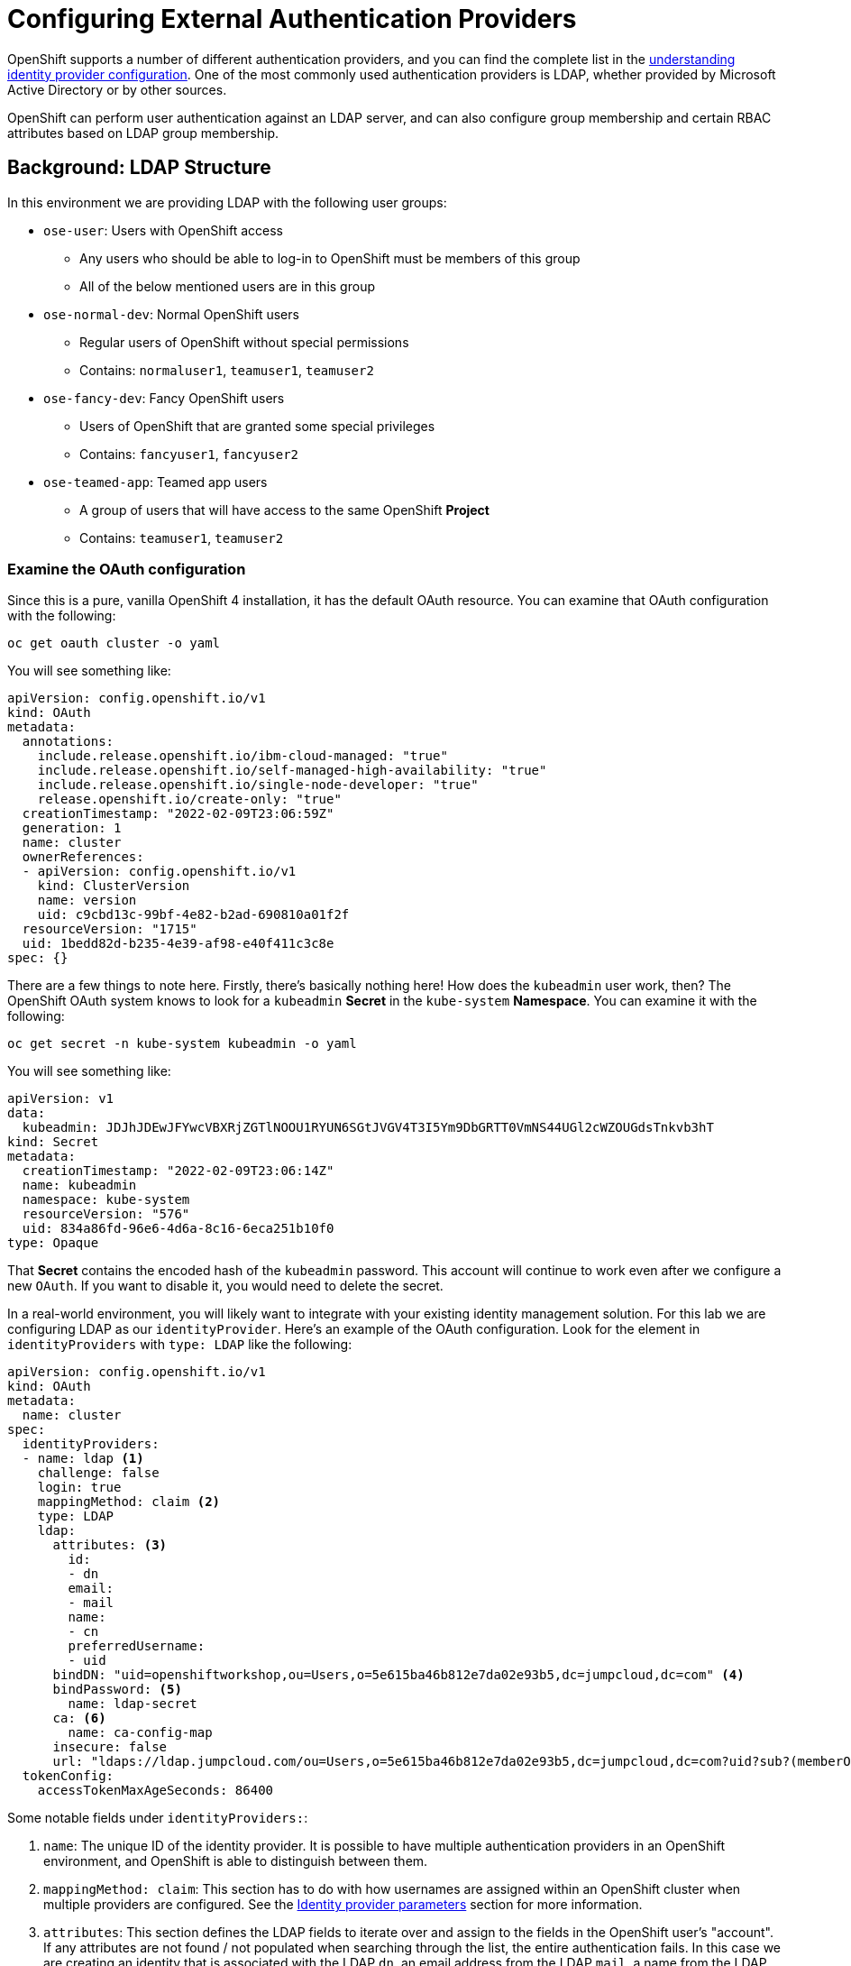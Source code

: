 = Configuring External Authentication Providers

OpenShift supports a number of different authentication providers, and you can
find the complete list in the
link:https://docs.openshift.com/container-platform/4.9/authentication/understanding-identity-provider.html[understanding
identity provider configuration]. One of the most commonly used authentication
providers is LDAP, whether provided by Microsoft Active Directory or by other
sources.

OpenShift can perform user authentication against an LDAP server, and can also
configure group membership and certain RBAC attributes based on LDAP group
membership.

== Background: LDAP Structure

In this environment we are providing LDAP with the following user groups:

* `ose-user`: Users with OpenShift access
** Any users who should be able to log-in to OpenShift must be members of this
group
** All of the below mentioned users are in this group
* `ose-normal-dev`: Normal OpenShift users
** Regular users of OpenShift without special permissions
** Contains: `normaluser1`, `teamuser1`, `teamuser2`
* `ose-fancy-dev`: Fancy OpenShift users
** Users of OpenShift that are granted some special privileges
** Contains: `fancyuser1`, `fancyuser2`
* `ose-teamed-app`: Teamed app users
** A group of users that will have access to the same OpenShift *Project*
** Contains: `teamuser1`, `teamuser2`

=== Examine the OAuth configuration
Since this is a pure, vanilla OpenShift 4 installation, it has the default OAuth resource. You can examine that OAuth configuration with the following:

[source,bash,role="execute"]
----
oc get oauth cluster -o yaml
----

You will see something like:

[source,yaml]
----
apiVersion: config.openshift.io/v1
kind: OAuth
metadata:
  annotations:
    include.release.openshift.io/ibm-cloud-managed: "true"
    include.release.openshift.io/self-managed-high-availability: "true"
    include.release.openshift.io/single-node-developer: "true"
    release.openshift.io/create-only: "true"
  creationTimestamp: "2022-02-09T23:06:59Z"
  generation: 1
  name: cluster
  ownerReferences:
  - apiVersion: config.openshift.io/v1
    kind: ClusterVersion
    name: version
    uid: c9cbd13c-99bf-4e82-b2ad-690810a01f2f
  resourceVersion: "1715"
  uid: 1bedd82d-b235-4e39-af98-e40f411c3c8e
spec: {}
----

There are a few things to note here. Firstly, there's basically nothing here!
How does the `kubeadmin` user work, then? The OpenShift OAuth system knows to
look for a `kubeadmin` *Secret* in the `kube-system` *Namespace*. You can
examine it with the following:

[source,bash,role="execute"]
----
oc get secret -n kube-system kubeadmin -o yaml
----

You will see something like:

[source,yaml]
----
apiVersion: v1
data:
  kubeadmin: JDJhJDEwJFYwcVBXRjZGTlNOOU1RYUN6SGtJVGV4T3I5Ym9DbGRTT0VmNS44UGl2cWZOUGdsTnkvb3hT
kind: Secret
metadata:
  creationTimestamp: "2022-02-09T23:06:14Z"
  name: kubeadmin
  namespace: kube-system
  resourceVersion: "576"
  uid: 834a86fd-96e6-4d6a-8c16-6eca251b10f0
type: Opaque
----

That *Secret* contains the encoded hash of the `kubeadmin` password. This
account will continue to work even after we configure a new `OAuth`. If you
want to disable it, you would need to delete the secret.

In a real-world environment, you will likely want to integrate with your
existing identity management solution. For this lab we are configuring LDAP
as our `identityProvider`. Here's an example of the OAuth configuration. Look
for the element in `identityProviders` with `type: LDAP` like the following:

[source,yaml]
----
apiVersion: config.openshift.io/v1
kind: OAuth
metadata:
  name: cluster
spec:
  identityProviders:
  - name: ldap <1>
    challenge: false
    login: true
    mappingMethod: claim <2>
    type: LDAP
    ldap:
      attributes: <3>
        id:
        - dn
        email:
        - mail
        name:
        - cn
        preferredUsername:
        - uid
      bindDN: "uid=openshiftworkshop,ou=Users,o=5e615ba46b812e7da02e93b5,dc=jumpcloud,dc=com" <4>
      bindPassword: <5>
        name: ldap-secret
      ca: <6>
        name: ca-config-map
      insecure: false
      url: "ldaps://ldap.jumpcloud.com/ou=Users,o=5e615ba46b812e7da02e93b5,dc=jumpcloud,dc=com?uid?sub?(memberOf=cn=ose-user,ou=Users,o=5e615ba46b812e7da02e93b5,dc=jumpcloud,dc=com)" <7>
  tokenConfig:
    accessTokenMaxAgeSeconds: 86400
----

Some notable fields under `identityProviders:`:

<1> `name`: The unique ID of the identity provider. It is possible to have
multiple authentication providers in an OpenShift environment, and OpenShift is
able to distinguish between them.

<2> `mappingMethod: claim`: This section has to do with how usernames are
assigned within an OpenShift cluster when multiple providers are configured. See
the
link:https://docs.openshift.com/container-platform/4.9/authentication/understanding-identity-provider.html#identity-provider-parameters_understanding-identity-provider[Identity provider parameters] section for more information.

<3> `attributes`: This section defines the LDAP fields to iterate over and
assign to the fields in the OpenShift user's "account". If any attributes are
not found / not populated when searching through the list, the entire
authentication fails. In this case we are creating an identity that is
associated with the LDAP `dn`, an email address from the LDAP `mail`, a name from
the LDAP `cn`, and a username from the LDAP `uid`.

<4> `bindDN`: When searching LDAP, bind to the server as this user.

<5> `bindPassword`: Reference to the Secret that has the password to use when binding for searching.

<6> `ca`: Reference to the ConfigMap that contains the CA certificate to use for
validating the SSL certificate of the LDAP server.

<7> `url`: Identifies the LDAP server and the search to perform.

For more information on the specific details of LDAP authentication in
OpenShift you can refer to the
link:https://docs.openshift.com/container-platform/4.9/authentication/identity_providers/configuring-ldap-identity-provider.html[Configuring
an LDAP identity provider^] documentation.

To setup the LDAP identity provider we must:

1. Create a `Secret` with the bind password.
2. Create a `ConfigMap` with the CA certificate.
3. Update the `cluster` `OAuth` object with the LDAP identity provider.

As the `kubeadmin` user apply the OAuth configuration with `oc`.

[source,bash,role="execute"]
----
oc login -u kubeadmin -p %KUBEADMIN_PASSWORD%
----

This command will create a Kubernetes secret named "ldap-secret" in the "openshift-config" namespace with a single data item. The data item is named "bindPassword" and its value is set to "b1ndP^ssword"

[source,bash,role="execute"]
----
oc create secret generic ldap-secret --from-literal=bindPassword=b1ndP^ssword -n openshift-config
----

Download the certificate and save it to the file 'ca.crt' with this command:

[source,bash,role="execute"]
----
wget https://certs.godaddy.com/repository/gd-class2-root.crt -O madopssupport/ca.crt
----

----
If you see `Unable to establish SSL connection.` please click the above command again before proceeding.
----

Click this command to create a new ConfigMap named ca-config-map in the openshift-config namespace. The ConfigMap is populated with the contents of the file madopssupport/ca.crt. It then applies the file.

[source,bash,role="execute"]
----
oc create configmap ca-config-map --from-file=madopssupport/ca.crt -n openshift-config
oc apply -f madopssupport/oauth-cluster.yaml
----

[NOTE]
====
We use `apply` because there is an existing `OAuth` object. If you used
`create` you would get an outright error that the object already exists. You
still get a warning, but that's OK.
====

This will trigger a redployment of the oAuth Operator. You can monitor the rollout with the following command.


[source,bash,role="execute"]
----
oc rollout status deployment/oauth-openshift -n openshift-authentication
----

=== Syncing LDAP Groups to OpenShift Groups
In OpenShift, groups can be used to manage users and control permissions for
multiple users at once. There is a section in the documentation on how to
link:https://docs.openshift.com/container-platform/4.9/authentication/ldap-syncing.html[sync
groups with LDAP^]. Syncing groups involves running a program called `groupsync`
when logged into OpenShift as a user with `cluster-admin` privileges, and using
a configuration file that tells OpenShift what to do with the users it finds in
the various groups.

We have provided a `groupsync` configuration file for you:

View configuration file
[source,bash,role="execute"]
----
cat madopssupport/groupsync.yaml
----

Without going into too much detail (you can look at the documentation), the
`groupsync` config file does the following:

* searches LDAP using the specified bind user and password
* queries for any LDAP groups whose name begins with `ose-`
* creates OpenShift groups with a name from the `cn` of the LDAP group
* finds the members of the LDAP group and then puts them into the created
  OpenShift group
* uses the `dn` and `uid` as the UID and name attributes, respectively, in
  OpenShift

Execute the `groupsync`:

[source,bash,role="execute"]
----
oc adm groups sync --sync-config=madopssupport/groupsync.yaml --confirm
----

You will see output like the following:

----
group/ose-fancy-dev
group/ose-user
group/ose-normal-dev
group/ose-teamed-app
----

What you are seeing is the *Group* objects that have been created by the
`groupsync` command. If you are curious about the `--confirm` flag, check the
output of the help with `oc adm groups sync -h`.

If you want to see the *Groups* that were created, execute the following:

[source,bash,role="execute"]
----
oc get groups
----

You will see output like the following:

----
NAME             USERS
ose-fancy-dev    fancyuser1, fancyuser2
ose-normal-dev   normaluser1, teamuser1, teamuser2
ose-teamed-app   teamuser1, teamuser2
ose-user         fancyuser1, fancyuser2, normaluser1, teamuser1, teamuser2
----

Take a look at a specific group in YAML:

[source,bash,role="execute"]
----
oc get group ose-fancy-dev -o yaml
----

The YAML looks like:

[source,yaml]
----
apiVersion: user.openshift.io/v1
kind: Group
metadata:
  annotations:
    openshift.io/ldap.sync-time: "2022-02-10T01:49:07Z"
    openshift.io/ldap.uid: cn=ose-fancy-dev,ou=Users,o=5e615ba46b812e7da02e93b5,dc=jumpcloud,dc=com
    openshift.io/ldap.url: ldap.jumpcloud.com:636
  creationTimestamp: "2022-02-10T01:49:07Z"
  labels:
    openshift.io/ldap.host: ldap.jumpcloud.com
  name: ose-fancy-dev
  resourceVersion: "68628"
  uid: 374c463a-bdd2-4da1-ae1a-619eca0994f6
users:
- fancyuser1
- fancyuser2
----

OpenShift has automatically associated some LDAP metadata with the *Group*, and
has listed the users who are in the group.

What happens if you list the *Users*?

[source,bash,role="execute"]
----
oc get user
----

You will get:

----
No resources found.
----

Why would there be no *Users* found? They are clearly listed in the *Group*
definition.

*Users* are not actually created until the first time they try to log in. What
you are seeing in the *Group* definition is simply a placeholder telling
OpenShift that, if it encounters a *User* with that specific ID, that it should
be associated with the *Group*.

=== Change Group Policy
In your environment, there is a special group of super developers called
_ose-fancy-dev_ who should have special `cluster-reader` privileges. This is a role
that allows a user to view administrative-level information about the cluster.
For example, they can see the list of all *Projects* in the cluster.

Change the policy for the `ose-fancy-dev` *Group*:

[source,bash,role="execute"]
----
oc adm policy add-cluster-role-to-group cluster-reader ose-fancy-dev
----

[NOTE]
====
If you are interested in the different roles that come with OpenShift, you can
learn more about them in the
link:https://docs.openshift.com/container-platform/4.9/authentication/using-rbac.html[role-based access control (RBAC)^] documentation.
====

=== Examine `cluster-reader` policy
Go ahead and login as a regular user: (if you get an error, wait a few minutes and try again) 

[source,bash,role="execute"]
----
oc login -u normaluser1 -p Op#nSh1ft
----

Then, try to list *Projects*:

[source,bash,role="execute"]
----
oc get projects
----

You will see:

----
No resources found.
----

Now, login as a member of `ose-fancy-dev`:

[source,bash,role="execute"]
----
oc login -u fancyuser1 -p Op#nSh1ft
----

And then perform the same `oc get projects` command: 

[source,bash,role="execute"]
----
oc get projects
----

You will now see the list of all of the projects in the cluster:

----
[~] $ oc get projects
NAME                                               DISPLAY NAME   STATUS
default                                                           Active
kube-node-lease                                                   Active
kube-public                                                       Active
kube-system                                                       Active
lab-ocp-cns                                                       Active
openshift                                                         Active
openshift-apiserver                                               Active
...
----

You should now be starting to understand how RBAC in OpenShift Container
Platform can work.

=== Create Projects for Collaboration
Make sure you login as the cluster administrator:

[source,bash,role="execute"]
----
oc login -u kubeadmin -p %KUBEADMIN_PASSWORD%
----

Then, create several *Projects* for people to collaborate:

[source,bash,role="execute"]
----
oc adm new-project app-dev --display-name="Application Development"
oc adm new-project app-test --display-name="Application Testing"
oc adm new-project app-prod --display-name="Application Production"
----

You have now created several *Projects* that represent a typical Software
Development Lifecycle setup. Next, you will configure *Groups* to grant
collaborative access to these projects.

[NOTE]
====
Creating projects with `oc adm new-project` does *not* use the project request
process or the project request template. These projects will not have quotas or
limitranges applied by default. A cluster administrator can "impersonate" other
users, so there are several options if you wanted these projects to get
quotas/limit ranges:

. use `--as` to specify impersonating a regular user with `oc new-project`
. use `oc process` and provide values for the project request template, piping
  into create (eg: `oc process ... | oc create -f -`). This will create all of
  the objects in the project request template, which would include the quota and
  limit range.
. manually create/define the quota and limit ranges after creating the projects.

For these exercises it is not important to have quotas or limit ranges on these
projects.
====

=== Map Groups to Projects
As you saw earlier, there are several roles within OpenShift that are
preconfigured. When it comes to *Projects*, you similarly can grant view, edit,
or administrative access. Let's give our `ose-teamed-app` users access to edit the
development and testing projects:

[source,bash,role="execute"]
----
oc adm policy add-role-to-group edit ose-teamed-app -n app-dev
oc adm policy add-role-to-group edit ose-teamed-app -n app-test
----

And then give them access to view production:

[source,bash,role="execute"]
----
oc adm policy add-role-to-group view ose-teamed-app -n app-prod
----

Now, give the `ose-fancy-dev` group edit access to the production project:

[source,bash,role="execute"]
----
oc adm policy add-role-to-group edit ose-fancy-dev -n app-prod
----

=== Examine Group Access
Log in as `normaluser1` and see what *Projects* you can see:

[source,bash,role="execute"]
----
oc login -u normaluser1 -p Op#nSh1ft
oc get projects
----

You should get:

----
No resources found.
----

Then, try `teamuser1` from the `ose-teamed-app` group:

[source,bash,role="execute"]
----
oc login -u teamuser1 -p Op#nSh1ft
oc get projects
----

You should get:

----
NAME       DISPLAY NAME              STATUS
app-dev    Application Development   Active
app-prod   Application Production    Active
app-test   Application Testing       Active
----

You did not grant the team users edit access to the production project. Go ahead
and try to create something in the production project as `teamuser1`:

[source,bash,role="execute"]
----
oc project app-prod
oc new-app docker.io/siamaksade/mapit
----

You will see that it will not work:

----
error: can't lookup images: imagestreamimports.image.openshift.io is forbidden: User "teamuser1" cannot create resource "imagestreamimports" in API group "image.openshift.io" in the namespace "app-prod"
error:  local file access failed with: stat docker.io/siamaksade/mapit: no such file or directory
error: unable to locate any images in image streams, templates loaded in accessible projects, template files, local docker images with name "docker.io/siamaksade/mapit"

Argument 'docker.io/siamaksade/mapit' was classified as an image, image~source, or loaded template reference.

The 'oc new-app' command will match arguments to the following types:

  1. Images tagged into image streams in the current project or the 'openshift' project
     - if you don't specify a tag, we'll add ':latest'
  2. Images in the Docker Hub, on remote registries, or on the local Docker engine
  3. Templates in the current project or the 'openshift' project
  4. Git repository URLs or local paths that point to Git repositories

--allow-missing-images can be used to point to an image that does not exist yet.

See 'oc new-app -h' for examples.
----

This failure is exactly what we wanted to see.

== Prometheus
Now that you have a user with `cluster-reader` privileges (one that can see
many administrative aspects of the cluster), we can revisit Prometheus and
attempt to log-in to it.

Login as a the user with `cluster-reader` privileges:

[source,bash,role="execute"]
----
oc login -u fancyuser1 -p Op#nSh1ft
----

Find the `prometheus` `Route` with the following command:

[source,bash,role="execute"]
----
oc get route prometheus-k8s -n openshift-monitoring -o jsonpath='{.spec.host}{"\n"}'
----

You will see something like the following:

----
prometheus-k8s-openshift-monitoring.%ROUTE_SUBDOMAIN%
----

The installer configured a `Route` for Prometheus by default. Go ahead and
control+click the link:https://prometheus-k8s-openshift-monitoring.{{
ROUTE_SUBDOMAIN }}[Prometheus link] to open it in your browser. You'll be
greeted with a login screen. Click the *Log in with OpenShift* button, then
select the `ldap` auth mechanism, and use the `fancyuser1` user that you gave
`cluster-reader` privileges to earlier.

More specifically, the `ose-fancy-dev` group has `cluster-reader`
permissions, and `fancyuser1` is a member. Remember that the password
for all of these users is:

----
Op#nSh1ft
----

[WARNING]
====
You might get a certificate error because of a self-signed certificate
(depending on how the cluster was installed).  Make sure to accept it.
====

After logging in, the first time you will be presented with an auth proxy
permissions acknowledgement:

.Auth Proxy Acceptance.
image::prometheus-auth-proxy.png[]

There is actually an OAuth proxy that sits in the flow between you and the
Prometheus container. This proxy is used to validate your AuthenticatioN
(AuthN) as well as authorize (AuthZ) what is allowed to happen. Here you are
explicitly authorizing the permissions from your `fancyuser1` account to be
used as part of accessing Prometheus. Hit _Allow selected permissions_.

At this point you are viewing Prometheus. There are no alerts configured. If
you look at `Status` and then `Targets` you can see some interesting
information about the current state of the cluster.

After you are done, make sure to login again as the admin user:

[source,bash,role="execute"]
----
oc login -u kubeadmin -p %KUBEADMIN_PASSWORD%
----
